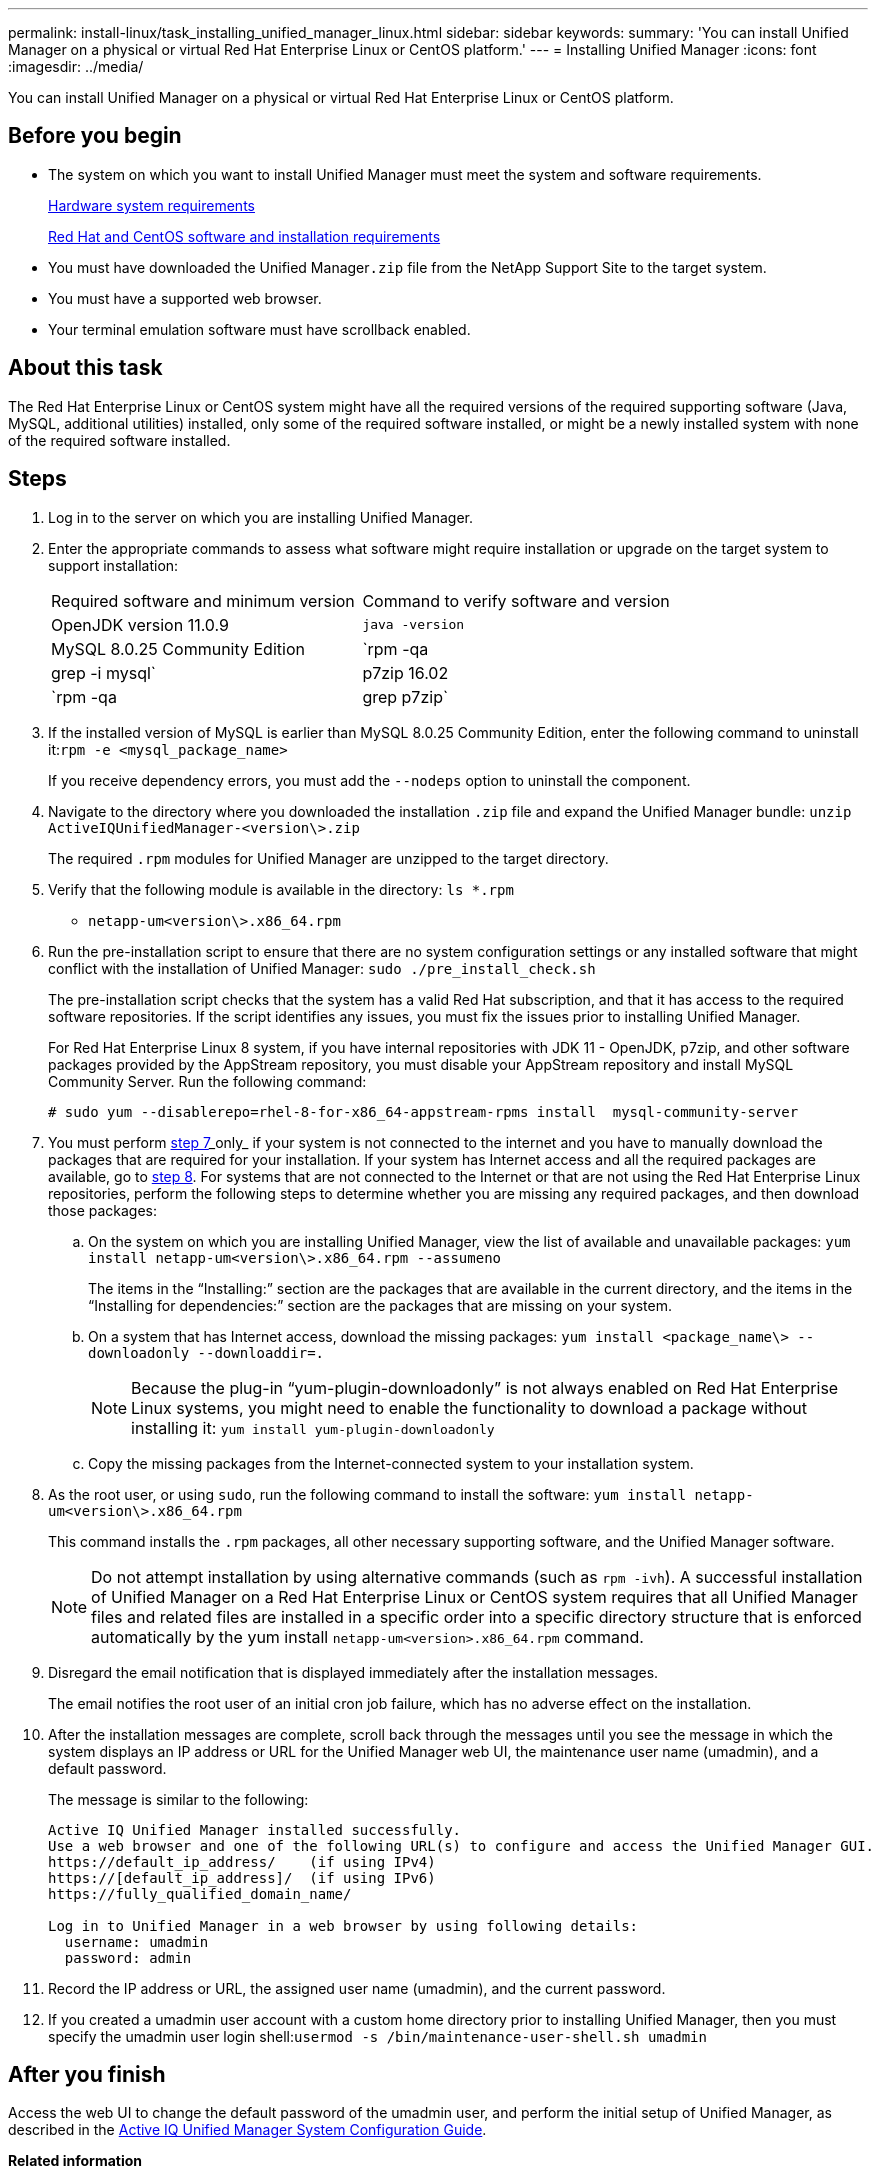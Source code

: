 ---
permalink: install-linux/task_installing_unified_manager_linux.html
sidebar: sidebar
keywords: 
summary: 'You can install Unified Manager on a physical or virtual Red Hat Enterprise Linux or CentOS platform.'
---
= Installing Unified Manager
:icons: font
:imagesdir: ../media/

[.lead]
You can install Unified Manager on a physical or virtual Red Hat Enterprise Linux or CentOS platform.

== Before you begin

* The system on which you want to install Unified Manager must meet the system and software requirements.
+
xref:concept_virtual_infrastructure_or_hardware_system_requirements.adoc[Hardware system requirements]
+
xref:reference_red_hat_and_centos_software_and_installation_requirements.adoc[Red Hat and CentOS software and installation requirements]

* You must have downloaded the Unified Manager``.zip`` file from the NetApp Support Site to the target system.
* You must have a supported web browser.
* Your terminal emulation software must have scrollback enabled.

== About this task

The Red Hat Enterprise Linux or CentOS system might have all the required versions of the required supporting software (Java, MySQL, additional utilities) installed, only some of the required software installed, or might be a newly installed system with none of the required software installed.

== Steps

. Log in to the server on which you are installing Unified Manager.
. Enter the appropriate commands to assess what software might require installation or upgrade on the target system to support installation:
+
|===
| Required software and minimum version| Command to verify software and version
a|
OpenJDK version 11.0.9
a|
`java -version`
a|
MySQL 8.0.25 Community Edition
a|
`rpm -qa | grep -i mysql`
a|
p7zip 16.02
a|
`rpm -qa | grep p7zip`
|===

. If the installed version of MySQL is earlier than MySQL 8.0.25 Community Edition, enter the following command to uninstall it:``rpm -e <mysql_package_name>``
+
If you receive dependency errors, you must add the `--nodeps` option to uninstall the component.

. Navigate to the directory where you downloaded the installation `.zip` file and expand the Unified Manager bundle: `unzip ActiveIQUnifiedManager-<version\>.zip`
+
The required `.rpm` modules for Unified Manager are unzipped to the target directory.

. Verify that the following module is available in the directory: `ls *.rpm`
 ** `netapp-um<version\>.x86_64.rpm`
. Run the pre-installation script to ensure that there are no system configuration settings or any installed software that might conflict with the installation of Unified Manager: `sudo ./pre_install_check.sh`
+
The pre-installation script checks that the system has a valid Red Hat subscription, and that it has access to the required software repositories. If the script identifies any issues, you must fix the issues prior to installing Unified Manager.
+
For Red Hat Enterprise Linux 8 system, if you have internal repositories with JDK 11 - OpenJDK, p7zip, and other software packages provided by the AppStream repository, you must disable your AppStream repository and install MySQL Community Server. Run the following command:
+
----
# sudo yum --disablerepo=rhel-8-for-x86_64-appstream-rpms install  mysql-community-server
----

. You must perform <<STEP_EFB6C72C92504ED68EFE5AE44E710D98,step 7>>_only_ if your system is not connected to the internet and you have to manually download the packages that are required for your installation. If your system has Internet access and all the required packages are available, go to <<STEP_84638F64625B460D9B39BB07971C2480,step 8>>. For systems that are not connected to the Internet or that are not using the Red Hat Enterprise Linux repositories, perform the following steps to determine whether you are missing any required packages, and then download those packages:
 .. On the system on which you are installing Unified Manager, view the list of available and unavailable packages: `yum install netapp-um<version\>.x86_64.rpm --assumeno`
+
The items in the "`Installing:`" section are the packages that are available in the current directory, and the items in the "`Installing for dependencies:`" section are the packages that are missing on your system.

 .. On a system that has Internet access, download the missing packages: `yum install <package_name\> --downloadonly --downloaddir=.`
+
[NOTE]
====
Because the plug-in "`yum-plugin-downloadonly`" is not always enabled on Red Hat Enterprise Linux systems, you might need to enable the functionality to download a package without installing it: `yum install yum-plugin-downloadonly`
====

 .. Copy the missing packages from the Internet-connected system to your installation system.
. As the root user, or using `sudo`, run the following command to install the software: `yum install netapp-um<version\>.x86_64.rpm`
+
This command installs the `.rpm` packages, all other necessary supporting software, and the Unified Manager software.
+
[NOTE]
====
Do not attempt installation by using alternative commands (such as `rpm -ivh`). A successful installation of Unified Manager on a Red Hat Enterprise Linux or CentOS system requires that all Unified Manager files and related files are installed in a specific order into a specific directory structure that is enforced automatically by the yum install `netapp-um<version>.x86_64.rpm` command.
====

. Disregard the email notification that is displayed immediately after the installation messages.
+
The email notifies the root user of an initial cron job failure, which has no adverse effect on the installation.

. After the installation messages are complete, scroll back through the messages until you see the message in which the system displays an IP address or URL for the Unified Manager web UI, the maintenance user name (umadmin), and a default password.
+
The message is similar to the following:
+
----
Active IQ Unified Manager installed successfully.
Use a web browser and one of the following URL(s) to configure and access the Unified Manager GUI.
https://default_ip_address/    (if using IPv4)
https://[default_ip_address]/  (if using IPv6)
https://fully_qualified_domain_name/

Log in to Unified Manager in a web browser by using following details:
  username: umadmin
  password: admin
----

. Record the IP address or URL, the assigned user name (umadmin), and the current password.
. If you created a umadmin user account with a custom home directory prior to installing Unified Manager, then you must specify the umadmin user login shell:``usermod -s /bin/maintenance-user-shell.sh umadmin``

== After you finish

Access the web UI to change the default password of the umadmin user, and perform the initial setup of Unified Manager, as described in the http://docs.netapp.com/ocum-99/topic/com.netapp.doc.onc-um-sysconfig/home.html[Active IQ Unified Manager System Configuration Guide].

*Related information*

xref:task_creating_a_custom_user_home_directory_and_umadmin_user_prior_to_installation.adoc[Creating a custom user home directory and umadmin password prior to installation]
